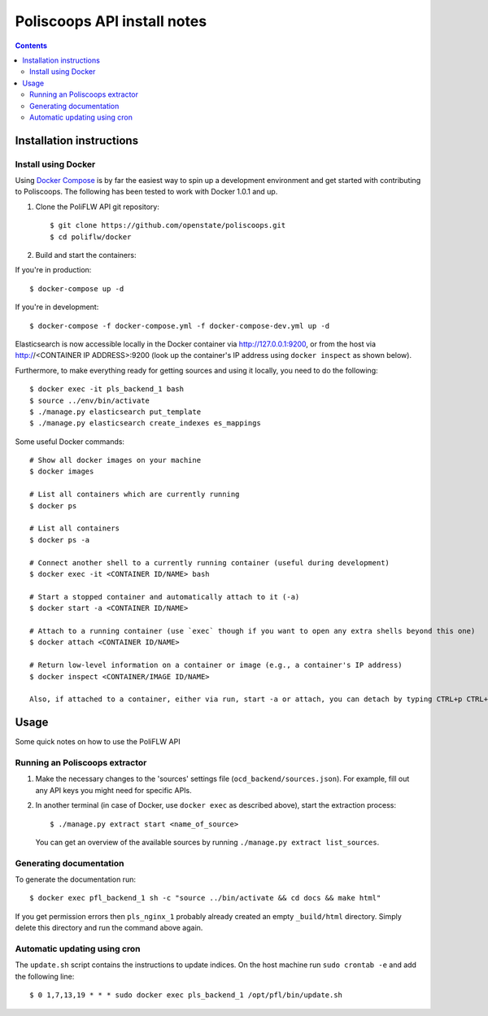 Poliscoops API install notes
######################################

.. contents::

Installation instructions
=============

Install using Docker
------------

Using `Docker Compose <https://docs.docker.com/compose/install/>`_ is by far the easiest way to spin up a development environment and get started with contributing to Poliscoops. The following has been tested to work with Docker 1.0.1 and up.

1. Clone the PoliFLW API git repository::

   $ git clone https://github.com/openstate/poliscoops.git
   $ cd poliflw/docker

2. Build and start the containers::

If you're in production::

   $ docker-compose up -d

If you're in development::

   $ docker-compose -f docker-compose.yml -f docker-compose-dev.yml up -d

Elasticsearch is now accessible locally in the Docker container via http://127.0.0.1:9200, or from the host via http://<CONTAINER IP ADDRESS>:9200 (look up the container's IP address using ``docker inspect`` as shown below).

Furthermore, to make everything ready for getting sources and using it locally, you need to do the following::

   $ docker exec -it pls_backend_1 bash
   $ source ../env/bin/activate
   $ ./manage.py elasticsearch put_template
   $ ./manage.py elasticsearch create_indexes es_mappings

Some useful Docker commands::

   # Show all docker images on your machine
   $ docker images

   # List all containers which are currently running
   $ docker ps

   # List all containers
   $ docker ps -a

   # Connect another shell to a currently running container (useful during development)
   $ docker exec -it <CONTAINER ID/NAME> bash

   # Start a stopped container and automatically attach to it (-a)
   $ docker start -a <CONTAINER ID/NAME>

   # Attach to a running container (use `exec` though if you want to open any extra shells beyond this one)
   $ docker attach <CONTAINER ID/NAME>

   # Return low-level information on a container or image (e.g., a container's IP address)
   $ docker inspect <CONTAINER/IMAGE ID/NAME>

   Also, if attached to a container, either via run, start -a or attach, you can detach by typing CTRL+p CTRL+q

Usage
============

Some quick notes on how to use the PoliFLW API

Running an Poliscoops extractor
------------

1. Make the necessary changes to the 'sources' settings file (``ocd_backend/sources.json``). For example, fill out any API keys you might need for specific APIs.

2. In another terminal (in case of Docker, use ``docker exec`` as described above), start the extraction process::

   $ ./manage.py extract start <name_of_source>

   You can get an overview of the available sources by running ``./manage.py extract list_sources``.

Generating documentation
------------

To generate the documentation run::

   $ docker exec pfl_backend_1 sh -c "source ../bin/activate && cd docs && make html"

If you get permission errors then ``pls_nginx_1`` probably already created an empty ``_build/html`` directory. Simply delete this directory and run the command above again.

Automatic updating using cron
------------

The ``update.sh`` script contains the instructions to update indices. On the host machine run ``sudo crontab -e`` and add the following line::

   $ 0 1,7,13,19 * * * sudo docker exec pls_backend_1 /opt/pfl/bin/update.sh
